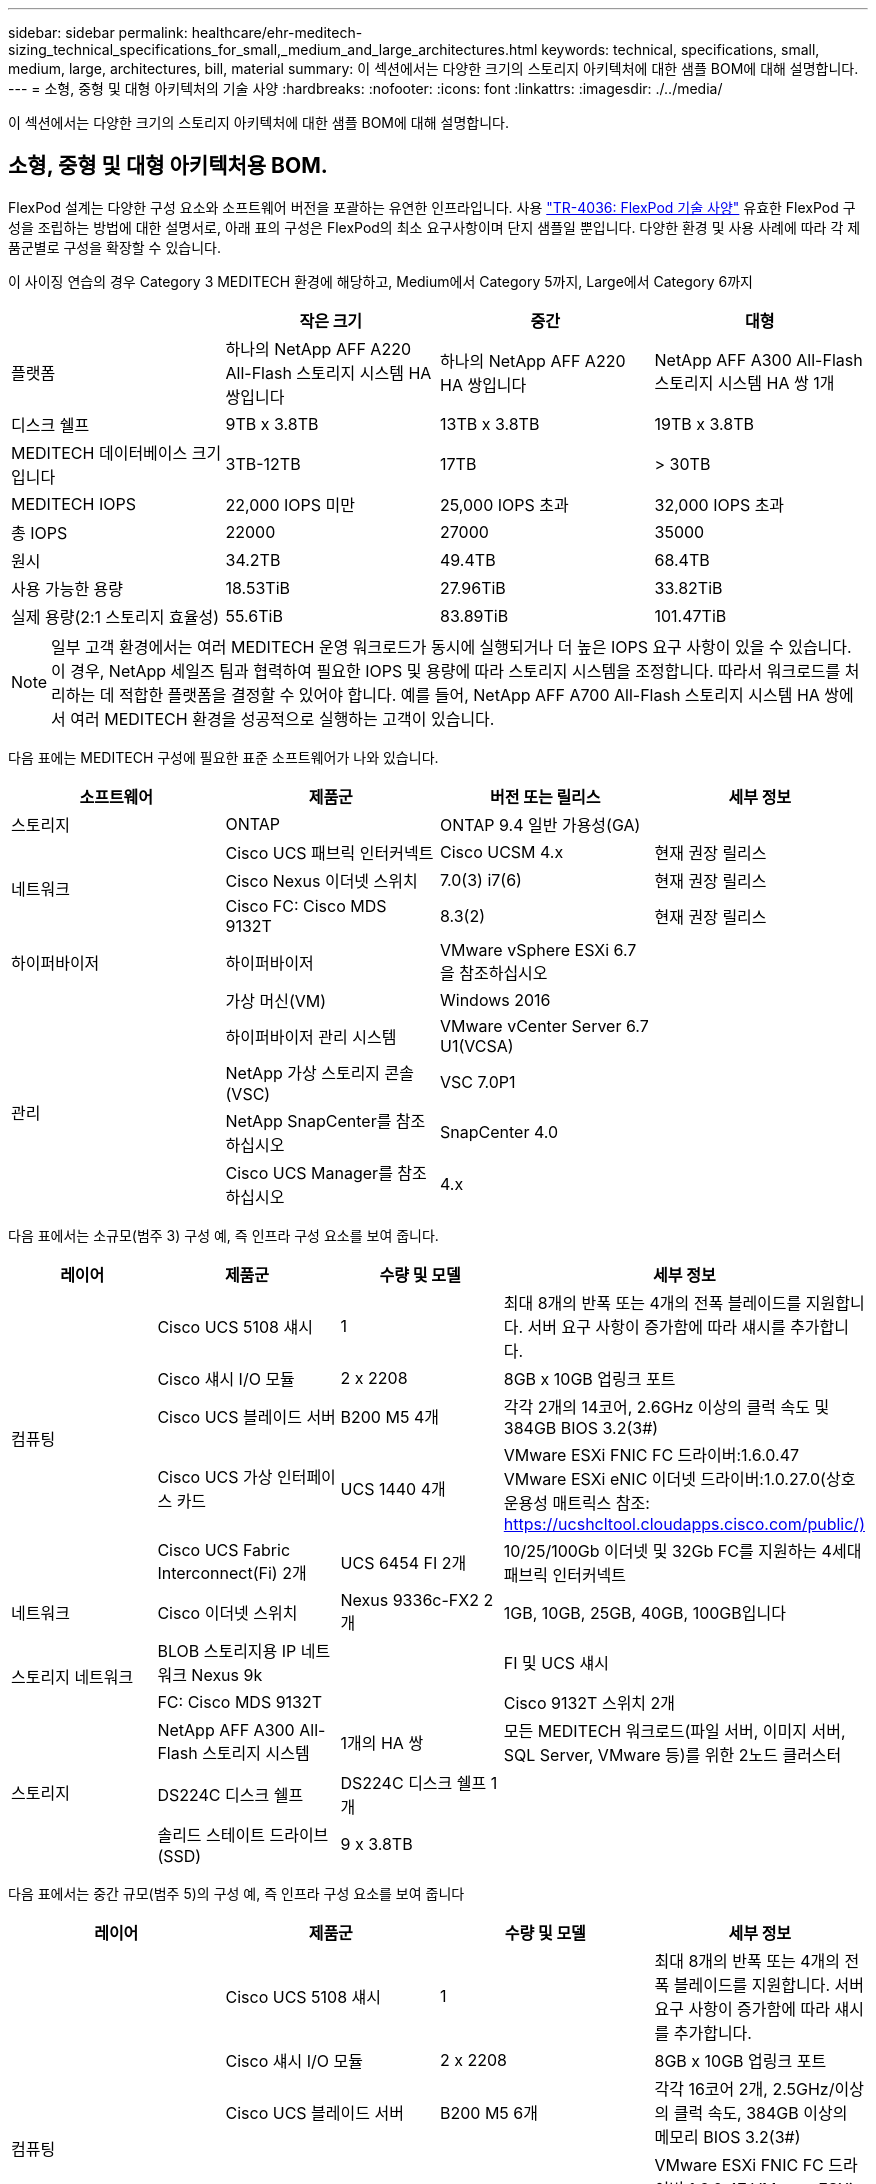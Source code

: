 ---
sidebar: sidebar 
permalink: healthcare/ehr-meditech-sizing_technical_specifications_for_small,_medium_and_large_architectures.html 
keywords: technical, specifications, small, medium, large, architectures, bill, material 
summary: 이 섹션에서는 다양한 크기의 스토리지 아키텍처에 대한 샘플 BOM에 대해 설명합니다. 
---
= 소형, 중형 및 대형 아키텍처의 기술 사양
:hardbreaks:
:nofooter: 
:icons: font
:linkattrs: 
:imagesdir: ./../media/


이 섹션에서는 다양한 크기의 스토리지 아키텍처에 대한 샘플 BOM에 대해 설명합니다.



== 소형, 중형 및 대형 아키텍처용 BOM.

FlexPod 설계는 다양한 구성 요소와 소프트웨어 버전을 포괄하는 유연한 인프라입니다. 사용 https://fieldportal.netapp.com/content/443847["TR-4036: FlexPod 기술 사양"^] 유효한 FlexPod 구성을 조립하는 방법에 대한 설명서로, 아래 표의 구성은 FlexPod의 최소 요구사항이며 단지 샘플일 뿐입니다. 다양한 환경 및 사용 사례에 따라 각 제품군별로 구성을 확장할 수 있습니다.

이 사이징 연습의 경우 Category 3 MEDITECH 환경에 해당하고, Medium에서 Category 5까지, Large에서 Category 6까지

|===
|  | 작은 크기 | 중간 | 대형 


| 플랫폼 | 하나의 NetApp AFF A220 All-Flash 스토리지 시스템 HA 쌍입니다 | 하나의 NetApp AFF A220 HA 쌍입니다 | NetApp AFF A300 All-Flash 스토리지 시스템 HA 쌍 1개 


| 디스크 쉘프 | 9TB x 3.8TB | 13TB x 3.8TB | 19TB x 3.8TB 


| MEDITECH 데이터베이스 크기입니다 | 3TB-12TB | 17TB | > 30TB 


| MEDITECH IOPS | 22,000 IOPS 미만 | 25,000 IOPS 초과 | 32,000 IOPS 초과 


| 총 IOPS | 22000 | 27000 | 35000 


| 원시 | 34.2TB | 49.4TB | 68.4TB 


| 사용 가능한 용량 | 18.53TiB | 27.96TiB | 33.82TiB 


| 실제 용량(2:1 스토리지 효율성) | 55.6TiB | 83.89TiB | 101.47TiB 
|===

NOTE: 일부 고객 환경에서는 여러 MEDITECH 운영 워크로드가 동시에 실행되거나 더 높은 IOPS 요구 사항이 있을 수 있습니다. 이 경우, NetApp 세일즈 팀과 협력하여 필요한 IOPS 및 용량에 따라 스토리지 시스템을 조정합니다. 따라서 워크로드를 처리하는 데 적합한 플랫폼을 결정할 수 있어야 합니다. 예를 들어, NetApp AFF A700 All-Flash 스토리지 시스템 HA 쌍에서 여러 MEDITECH 환경을 성공적으로 실행하는 고객이 있습니다.

다음 표에는 MEDITECH 구성에 필요한 표준 소프트웨어가 나와 있습니다.

|===
| 소프트웨어 | 제품군 | 버전 또는 릴리스 | 세부 정보 


| 스토리지 | ONTAP | ONTAP 9.4 일반 가용성(GA) |  


.3+| 네트워크 | Cisco UCS 패브릭 인터커넥트 | Cisco UCSM 4.x | 현재 권장 릴리스 


| Cisco Nexus 이더넷 스위치 | 7.0(3) i7(6) | 현재 권장 릴리스 


| Cisco FC: Cisco MDS 9132T | 8.3(2) | 현재 권장 릴리스 


| 하이퍼바이저 | 하이퍼바이저 | VMware vSphere ESXi 6.7을 참조하십시오 |  


|  | 가상 머신(VM) | Windows 2016 |  


.4+| 관리 | 하이퍼바이저 관리 시스템 | VMware vCenter Server 6.7 U1(VCSA) |  


| NetApp 가상 스토리지 콘솔(VSC) | VSC 7.0P1 |  


| NetApp SnapCenter를 참조하십시오 | SnapCenter 4.0 |  


| Cisco UCS Manager를 참조하십시오 | 4.x |  
|===
다음 표에서는 소규모(범주 3) 구성 예, 즉 인프라 구성 요소를 보여 줍니다.

|===
| 레이어 | 제품군 | 수량 및 모델 | 세부 정보 


.5+| 컴퓨팅 | Cisco UCS 5108 섀시 | 1 | 최대 8개의 반폭 또는 4개의 전폭 블레이드를 지원합니다. 서버 요구 사항이 증가함에 따라 섀시를 추가합니다. 


| Cisco 섀시 I/O 모듈 | 2 x 2208 | 8GB x 10GB 업링크 포트 


| Cisco UCS 블레이드 서버 | B200 M5 4개 | 각각 2개의 14코어, 2.6GHz 이상의 클럭 속도 및 384GB BIOS 3.2(3#) 


| Cisco UCS 가상 인터페이스 카드 | UCS 1440 4개 | VMware ESXi FNIC FC 드라이버:1.6.0.47 VMware ESXi eNIC 이더넷 드라이버:1.0.27.0(상호 운용성 매트릭스 참조: https://ucshcltool.cloudapps.cisco.com/public/)[] 


| Cisco UCS Fabric Interconnect(Fi) 2개 | UCS 6454 FI 2개 | 10/25/100Gb 이더넷 및 32Gb FC를 지원하는 4세대 패브릭 인터커넥트 


| 네트워크 | Cisco 이더넷 스위치 | Nexus 9336c-FX2 2개 | 1GB, 10GB, 25GB, 40GB, 100GB입니다 


.2+| 스토리지 네트워크 | BLOB 스토리지용 IP 네트워크 Nexus 9k |  | FI 및 UCS 섀시 


| FC: Cisco MDS 9132T |  | Cisco 9132T 스위치 2개 


.3+| 스토리지 | NetApp AFF A300 All-Flash 스토리지 시스템 | 1개의 HA 쌍 | 모든 MEDITECH 워크로드(파일 서버, 이미지 서버, SQL Server, VMware 등)를 위한 2노드 클러스터 


| DS224C 디스크 쉘프 | DS224C 디스크 쉘프 1개 |  


| 솔리드 스테이트 드라이브(SSD) | 9 x 3.8TB |  
|===
다음 표에서는 중간 규모(범주 5)의 구성 예, 즉 인프라 구성 요소를 보여 줍니다

|===
| 레이어 | 제품군 | 수량 및 모델 | 세부 정보 


.5+| 컴퓨팅 | Cisco UCS 5108 섀시 | 1 | 최대 8개의 반폭 또는 4개의 전폭 블레이드를 지원합니다. 서버 요구 사항이 증가함에 따라 섀시를 추가합니다. 


| Cisco 섀시 I/O 모듈 | 2 x 2208 | 8GB x 10GB 업링크 포트 


| Cisco UCS 블레이드 서버 | B200 M5 6개 | 각각 16코어 2개, 2.5GHz/이상의 클럭 속도, 384GB 이상의 메모리 BIOS 3.2(3#) 


| Cisco UCS 가상 인터페이스 카드(VIC) | UCS 1440 VICS 6개 | VMware ESXi FNIC FC 드라이버:1.6.0.47 VMware ESXi eNIC 이더넷 드라이버:1.0.27.0(상호 운용성 매트릭스 참조:) 


| Cisco UCS Fabric Interconnect(Fi) 2개 | UCS 6454 FI 2개 | 10GB/25GB/100Gb 이더넷 및 32Gb FC를 지원하는 4세대 패브릭 인터커넥트 


| 네트워크 | Cisco 이더넷 스위치 | Nexus 9336c-FX2 2개 | 1GB, 10GB, 25GB, 40GB, 100GB입니다 


.2+| 스토리지 네트워크 | BLOB 스토리지용 IP 네트워크 Nexus 9k |  |  


| FC: Cisco MDS 9132T |  | Cisco 9132T 스위치 2개 


.3+| 스토리지 | NetApp AFF A220 All-Flash 스토리지 시스템 | 2개의 HA 쌍 | 모든 MEDITECH 워크로드(파일 서버, 이미지 서버, SQL Server, VMware 등)를 위한 2노드 클러스터 


| DS224C 디스크 쉘프 | DS224C 디스크 쉘프 1개 |  


| SSD를 지원합니다 | 3.8TB 13개 |  
|===
다음 표에서는 대규모(범주 6) 구성 예, 즉 인프라 구성 요소를 보여 줍니다.

|===
| 레이어 | 제품군 | 수량 및 모델 | 세부 정보 


.5+| 컴퓨팅 | Cisco UCS 5108 섀시 | 1 |  


| Cisco 섀시 I/O 모듈 | 2 x 2208 | 10GB 업링크 포트 8개 


| Cisco UCS 블레이드 서버 | 8x B200 M5 | 각각 24코어 2개, 2.7GHz 및 768GB BIOS 3.2(3#) 


| Cisco UCS 가상 인터페이스 카드(VIC) | UCS 1440 VICS 8개 | VMware ESXi FNIC FC 드라이버: 1.6.0.47 VMware ESXi eNIC 이더넷 드라이버: 1.0.27.0 (상호 운용성 매트릭스 검토: https://ucshcltool.cloudapps.cisco.com/public/)[] 


| 2 x Cisco UCS 패브릭 인터커넥트(FI) | UCS 6454 FI 2개 | 10GB/25GB/100Gb 이더넷 및 32Gb FC를 지원하는 4세대 패브릭 인터커넥트 


| 네트워크 | Cisco 이더넷 스위치 | Nexus 9336c-FX2 2개 | Cisco Nexus 9332PQ1 2개, 10GB, 25GB, 40GB, 100GB 


.2+| 스토리지 네트워크 | BLOB 스토리지용 IP 네트워크 N9k |  |  


| FC: Cisco MDS 9132T |  | Cisco 9132T 스위치 2개 


.3+| 스토리지 | AFF A300 | 1개의 HA 쌍 | 모든 MEDITECH 워크로드(파일 서버, 이미지 서버, SQL Server, VMware 등)를 위한 2노드 클러스터 


| DS224C 디스크 쉘프 | DS224C 디스크 쉘프 1개 |  


| SSD를 지원합니다 | 19 x 3.8TB |  
|===

NOTE: 이러한 구성은 사이징 지침을 위한 출발점을 제공합니다. 일부 고객 환경에서는 여러 MEDITECH 운영 및 비 MEDITECH 워크로드가 동시에 실행되거나 더 높은 IOP 요구사항이 있을 수 있습니다. NetApp 세일즈 팀과 협력하여 필요한 IOPS, 워크로드 및 용량을 기준으로 스토리지 시스템의 규모를 조정하면서 워크로드를 지원하는 데 적합한 플랫폼을 결정해야 합니다.
